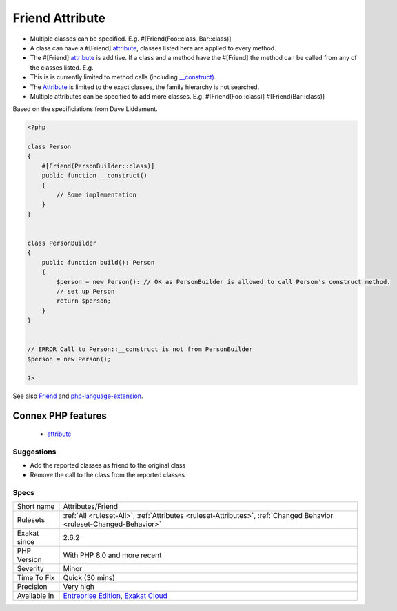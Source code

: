 .. _attributes-friend:

.. _friend-attribute:

Friend Attribute
++++++++++++++++

.. meta\:\:
	:description:
		Friend Attribute: A method or class can supply via a #[Friend] attribute a list of classes.
	:twitter:card: summary_large_image
	:twitter:site: @exakat
	:twitter:title: Friend Attribute
	:twitter:description: Friend Attribute: A method or class can supply via a #[Friend] attribute a list of classes
	:twitter:creator: @exakat
	:twitter:image:src: https://www.exakat.io/wp-content/uploads/2020/06/logo-exakat.png
	:og:image: https://www.exakat.io/wp-content/uploads/2020/06/logo-exakat.png
	:og:title: Friend Attribute
	:og:type: article
	:og:description: A method or class can supply via a #[Friend] attribute a list of classes
	:og:url: https://php-tips.readthedocs.io/en/latest/tips/Attributes/Friend.html
	:og:locale: en
  A method or class can supply via a #[Friend] `attribute <https://www.php.net/attribute>`_ a list of classes. Only these classes can call the method. This is loosely based on the C++ friend feature.

+ Multiple classes can be specified. E.g. #[Friend(Foo\:\:class, Bar\:\:class)]
+ A class can have a #[Friend] `attribute <https://www.php.net/attribute>`_, classes listed here are applied to every method.
+ The #[Friend] `attribute <https://www.php.net/attribute>`_ is additive. If a class and a method have the #[Friend] the method can be called from any of the classes listed. E.g.
+ This is is currently limited to method calls (including `__construct) <https://www.php.net/manual/en/language.oop5.decon.php>`_.

+ The `Attribute <https://www.php.net/attribute>`_ is limited to the exact classes, the family hierarchy is not searched.
+ Multiple attributes can be specified to add more classes. E.g. #[Friend(Foo\:\:class)] #[Friend(Bar\:\:class)]

Based on the specificiations from Dave Liddament.

.. code-block:: php
   
   <?php
   
   class Person
   {
       #[Friend(PersonBuilder::class)]
       public function __construct()
       {
           // Some implementation
       }
   }
   
   
   class PersonBuilder
   {
       public function build(): Person
       {
           $person = new Person(): // OK as PersonBuilder is allowed to call Person's construct method.
           // set up Person
           return $person;
       }
   }
   
   
   // ERROR Call to Person::__construct is not from PersonBuilder
   $person = new Person();
   
   ?>

See also `Friend <https://github.com/DaveLiddament/php-language-extensions#friend>`_ and `php-language-extension <https://github.com/DaveLiddament/php-language-extensions>`_.

Connex PHP features
-------------------

  + `attribute <https://php-dictionary.readthedocs.io/en/latest/dictionary/attribute.ini.html>`_


Suggestions
___________

* Add the reported classes as friend to the original class
* Remove the call to the class from the reported classes




Specs
_____

+--------------+-------------------------------------------------------------------------------------------------------------------------+
| Short name   | Attributes/Friend                                                                                                       |
+--------------+-------------------------------------------------------------------------------------------------------------------------+
| Rulesets     | :ref:`All <ruleset-All>`, :ref:`Attributes <ruleset-Attributes>`, :ref:`Changed Behavior <ruleset-Changed-Behavior>`    |
+--------------+-------------------------------------------------------------------------------------------------------------------------+
| Exakat since | 2.6.2                                                                                                                   |
+--------------+-------------------------------------------------------------------------------------------------------------------------+
| PHP Version  | With PHP 8.0 and more recent                                                                                            |
+--------------+-------------------------------------------------------------------------------------------------------------------------+
| Severity     | Minor                                                                                                                   |
+--------------+-------------------------------------------------------------------------------------------------------------------------+
| Time To Fix  | Quick (30 mins)                                                                                                         |
+--------------+-------------------------------------------------------------------------------------------------------------------------+
| Precision    | Very high                                                                                                               |
+--------------+-------------------------------------------------------------------------------------------------------------------------+
| Available in | `Entreprise Edition <https://www.exakat.io/entreprise-edition>`_, `Exakat Cloud <https://www.exakat.io/exakat-cloud/>`_ |
+--------------+-------------------------------------------------------------------------------------------------------------------------+


